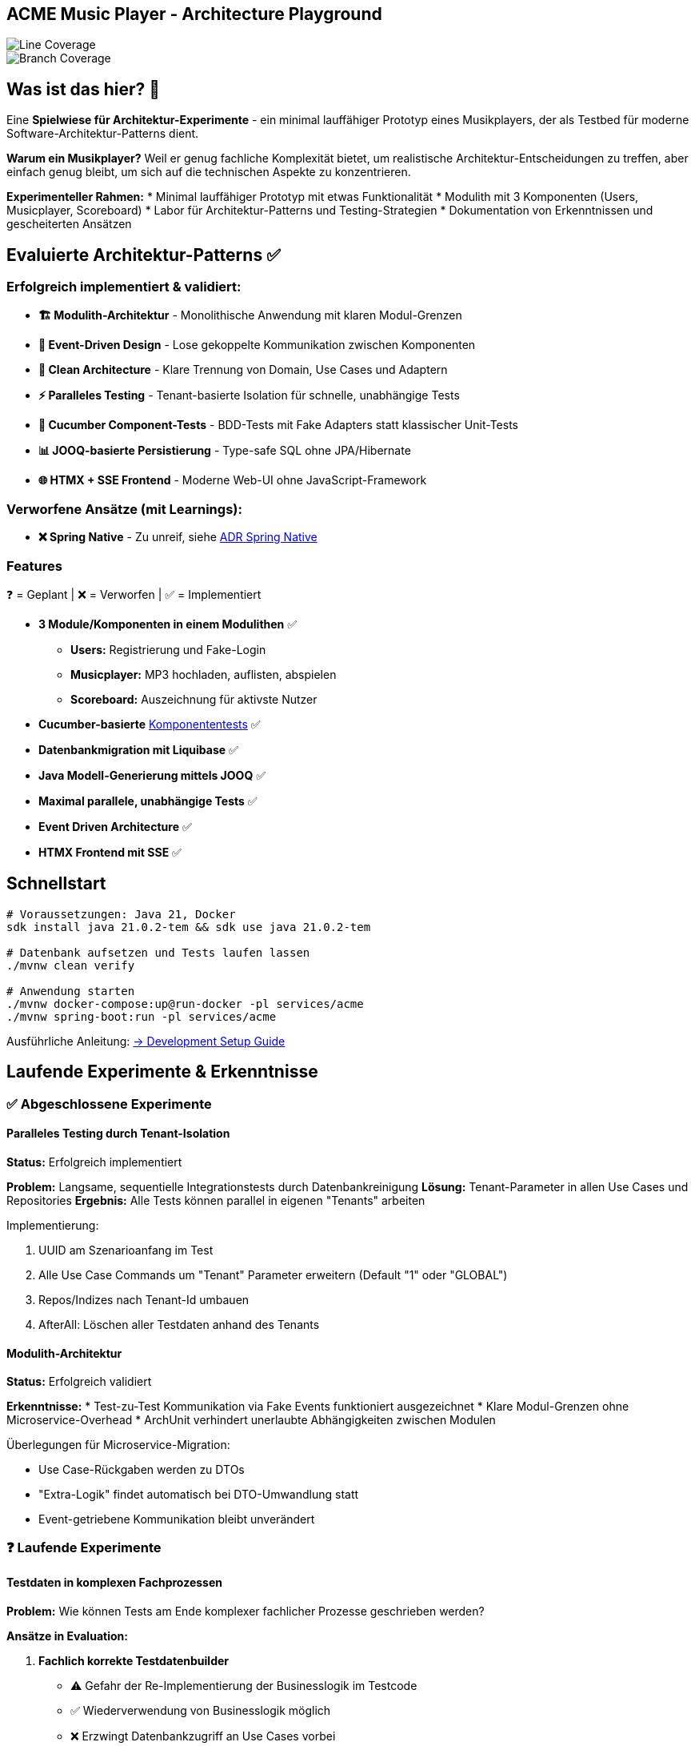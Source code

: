 == ACME Music Player - Architecture Playground

image::.github/badges/jacoco.svg[Line Coverage]
image::.github/badges/branches.svg[Branch Coverage]

== Was ist das hier? 🧪

Eine **Spielwiese für Architektur-Experimente** - ein minimal lauffähiger Prototyp eines Musikplayers, der als Testbed für moderne Software-Architektur-Patterns dient.

*Warum ein Musikplayer?* Weil er genug fachliche Komplexität bietet, um realistische Architektur-Entscheidungen zu treffen, aber einfach genug bleibt, um sich auf die technischen Aspekte zu konzentrieren.

**Experimenteller Rahmen:**
* Minimal lauffähiger Prototyp mit etwas Funktionalität * Modulith mit 3 Komponenten (Users, Musicplayer, Scoreboard) * Labor für Architektur-Patterns und Testing-Strategien * Dokumentation von Erkenntnissen und gescheiterten Ansätzen

== Evaluierte Architektur-Patterns ✅

=== Erfolgreich implementiert & validiert:

* **🏗️ Modulith-Architektur** - Monolithische Anwendung mit klaren Modul-Grenzen
* **🔄 Event-Driven Design** - Lose gekoppelte Kommunikation zwischen Komponenten
* **🧪 Clean Architecture** - Klare Trennung von Domain, Use Cases und Adaptern
* **⚡ Paralleles Testing** - Tenant-basierte Isolation für schnelle, unabhängige Tests
* **🥒 Cucumber Component-Tests** - BDD-Tests mit Fake Adapters statt klassischer Unit-Tests
* **📊 JOOQ-basierte Persistierung** - Type-safe SQL ohne JPA/Hibernate
* **🌐 HTMX + SSE Frontend** - Moderne Web-UI ohne JavaScript-Framework

=== Verworfene Ansätze (mit Learnings):

* **❌ Spring Native** - Zu unreif, siehe xref:documentation/ADRs/01-spring-native.adoc[ADR Spring Native]

=== Features

❓ = Geplant | ❌ = Verworfen | ✅ = Implementiert

* **3 Module/Komponenten in einem Modulithen** ✅
** **Users:** Registrierung und Fake-Login
** **Musicplayer:** MP3 hochladen, auflisten, abspielen
** **Scoreboard:** Auszeichnung für aktivste Nutzer
* **Cucumber-basierte** xref:documentation/componenttesting.adoc[Komponententests] ✅
* **Datenbankmigration mit Liquibase** ✅
* **Java Modell-Generierung mittels JOOQ** ✅
* **Maximal parallele, unabhängige Tests** ✅
* **Event Driven Architecture** ✅
* **HTMX Frontend mit SSE** ✅

== Schnellstart

[source,bash]
--
# Voraussetzungen: Java 21, Docker
sdk install java 21.0.2-tem && sdk use java 21.0.2-tem

# Datenbank aufsetzen und Tests laufen lassen
./mvnw clean verify

# Anwendung starten
./mvnw docker-compose:up@run-docker -pl services/acme
./mvnw spring-boot:run -pl services/acme
--

Ausführliche Anleitung: xref:documentation/development-setup.adoc[→ Development Setup Guide]

== Laufende Experimente & Erkenntnisse

=== ✅ Abgeschlossene Experimente

==== Paralleles Testing durch Tenant-Isolation

**Status:** Erfolgreich implementiert

**Problem:** Langsame, sequentielle Integrationstests durch Datenbankreinigung
**Lösung:** Tenant-Parameter in allen Use Cases und Repositories
**Ergebnis:** Alle Tests können parallel in eigenen "Tenants" arbeiten

.Implementierung:
. UUID am Szenarioanfang im Test
. Alle Use Case Commands um "Tenant" Parameter erweitern (Default "1" oder "GLOBAL")
. Repos/Indizes nach Tenant-Id umbauen
. AfterAll: Löschen aller Testdaten anhand des Tenants

==== Modulith-Architektur

**Status:** Erfolgreich validiert

**Erkenntnisse:**
* Test-zu-Test Kommunikation via Fake Events funktioniert ausgezeichnet * Klare Modul-Grenzen ohne Microservice-Overhead * ArchUnit verhindert unerlaubte Abhängigkeiten zwischen Modulen

.Überlegungen für Microservice-Migration:
* Use Case-Rückgaben werden zu DTOs
* "Extra-Logik" findet automatisch bei DTO-Umwandlung statt
* Event-getriebene Kommunikation bleibt unverändert

=== ❓ Laufende Experimente

==== Testdaten in komplexen Fachprozessen

**Problem:** Wie können Tests am Ende komplexer fachlicher Prozesse geschrieben werden?

**Ansätze in Evaluation:**

. **Fachlich korrekte Testdatenbuilder**
* ⚠️ Gefahr der Re-Implementierung der Businesslogik im Testcode
* ✅ Wiederverwendung von Businesslogik möglich
* ❌ Erzwingt Datenbankzugriff an Use Cases vorbei

. **Snapshot/Backup-Restore für Szenarien**
* ✅ Szenario 1 laufen lassen → snapshotted → in Szenario 2 wiederverwenden
* ❌ Abhängigkeiten zwischen Szenarien entstehen

. **Prozessorientierte Testszenarien**
* Statt einzelner Features: komplette User-Journeys testen
* Beispiel: "User registriert sich → lädt MP3 hoch → spielt ab" in einem Szenario

==== Ideen für zukünftige Experimente

* **Commands Pattern** ❓
* **Event-Bibliothek mit Inbox/Outbox Pattern** ❓
* **Automatische Event-Dokumentation** ❓
* **Prozess-Visualisierung** ❓

== Architektur & Design

=== System-Überblick

image::acme-aufbau.drawio.png[ACME Systemaufbau,100%]

=== Test-Strategie Innovation

**Besonderheit:** ACME hat keine klassischen Unit-Tests, sondern ausschließlich **Komponententests** mit sehr hoher Testabdeckung!

Detaillierte Erklärung: xref:documentation/componenttesting.adoc[→ Component Testing Konzept]

=== Technologie-Stack

**Backend:**

* Java 21
* Spring Boot 3.x
* JOOQ (statt JPA/Hibernate)
* PostgreSQL
* Liquibase

**Testing:**

* Cucumber (Component Tests)
* JUnit 5 (Integration Tests)
* Playwright (E2E Tests)

**Frontend:**

* HTMX
* Halfmoon CSS
* Server Sent Events (SSE)

**Infrastructure:**

* Docker & Docker Compose
* Maven Multi-Module

== Weitere Dokumentation

=== Architektur & Entscheidungen

* xref:documentation/ADRs/adrs.adoc[📋 Architecture Decision Records (ADRs)]
* xref:documentation/componenttesting.adoc[🧪 Component Testing Strategie]
* xref:documentation/development-setup.adoc[🚀 Quickstart & Setup Guide]

=== Erkenntnisse aus Experimenten

* xref:documentation/ADRs/01-spring-native.adoc[Spring Native Evaluation] - Warum wir es verworfen haben
* xref:documentation/ADRs/02-testing-framework.adoc[Testing Framework Vergleich] - Cucumber vs.
JUnit vs.
Spock
* xref:documentation/ADRs/03-persistenzframework.adoc[Persistenz-Framework Entscheidung] - JOOQ vs.
JPA

'''

💡 **Für Entwickler:** Dieses Projekt ist bewusst als Experimentierfeld konzipiert.
Erkenntnisse, gescheiterte Ansätze und Learnings sind genauso wertvoll wie funktionierende Lösungen!
